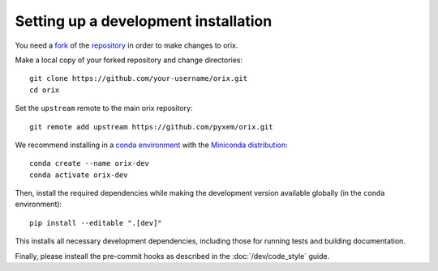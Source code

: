 .. _setting-up-a-development-installation:

Setting up a development installation
=====================================

You need a `fork
<https://docs.github.com/en/get-started/quickstart/contributing-to-projects#about-forking>`__
of the `repository <https://github.com/pyxem/orix>`__ in order to make changes to orix.

Make a local copy of your forked repository and change directories::

    git clone https://github.com/your-username/orix.git
    cd orix

Set the ``upstream`` remote to the main orix repository::

    git remote add upstream https://github.com/pyxem/orix.git

We recommend installing in a `conda environment
<https://conda.io/projects/conda/en/latest/user-guide/tasks/manage-environments.html>`__
with the `Miniconda distribution <https://docs.conda.io/en/latest/miniconda.html>`__::

    conda create --name orix-dev
    conda activate orix-dev

Then, install the required dependencies while making the development version available
globally (in the ``conda`` environment)::

    pip install --editable ".[dev]"

This installs all necessary development dependencies, including those for running tests
and building documentation.

Finally, please insteall the pre-commit hooks as described in the :doc:`/dev/code_style`
guide.